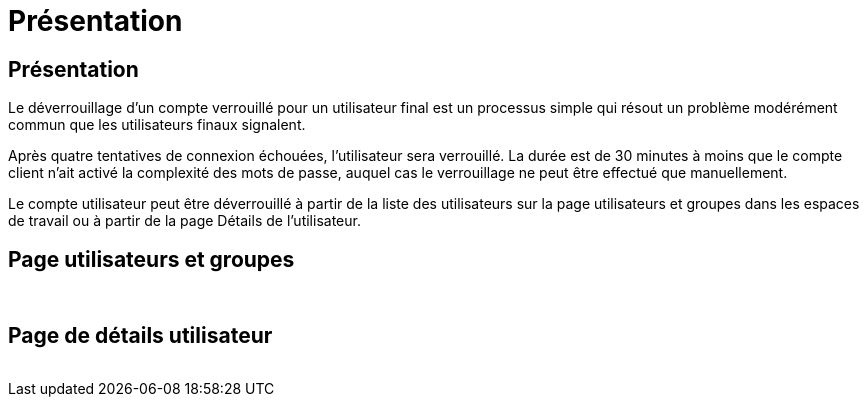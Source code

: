 = Présentation
:allow-uri-read: 




== Présentation

Le déverrouillage d'un compte verrouillé pour un utilisateur final est un processus simple qui résout un problème modérément commun que les utilisateurs finaux signalent.

Après quatre tentatives de connexion échouées, l'utilisateur sera verrouillé. La durée est de 30 minutes à moins que le compte client n'ait activé la complexité des mots de passe, auquel cas le verrouillage ne peut être effectué que manuellement.

Le compte utilisateur peut être déverrouillé à partir de la liste des utilisateurs sur la page utilisateurs et groupes dans les espaces de travail ou à partir de la page Détails de l'utilisateur.



== Page utilisateurs et groupes

image:unlock_user_accounts1.png[""]
image:unlock_user_accounts2.png[""]



== Page de détails utilisateur

image:unlock_user_accounts3.png[""]
